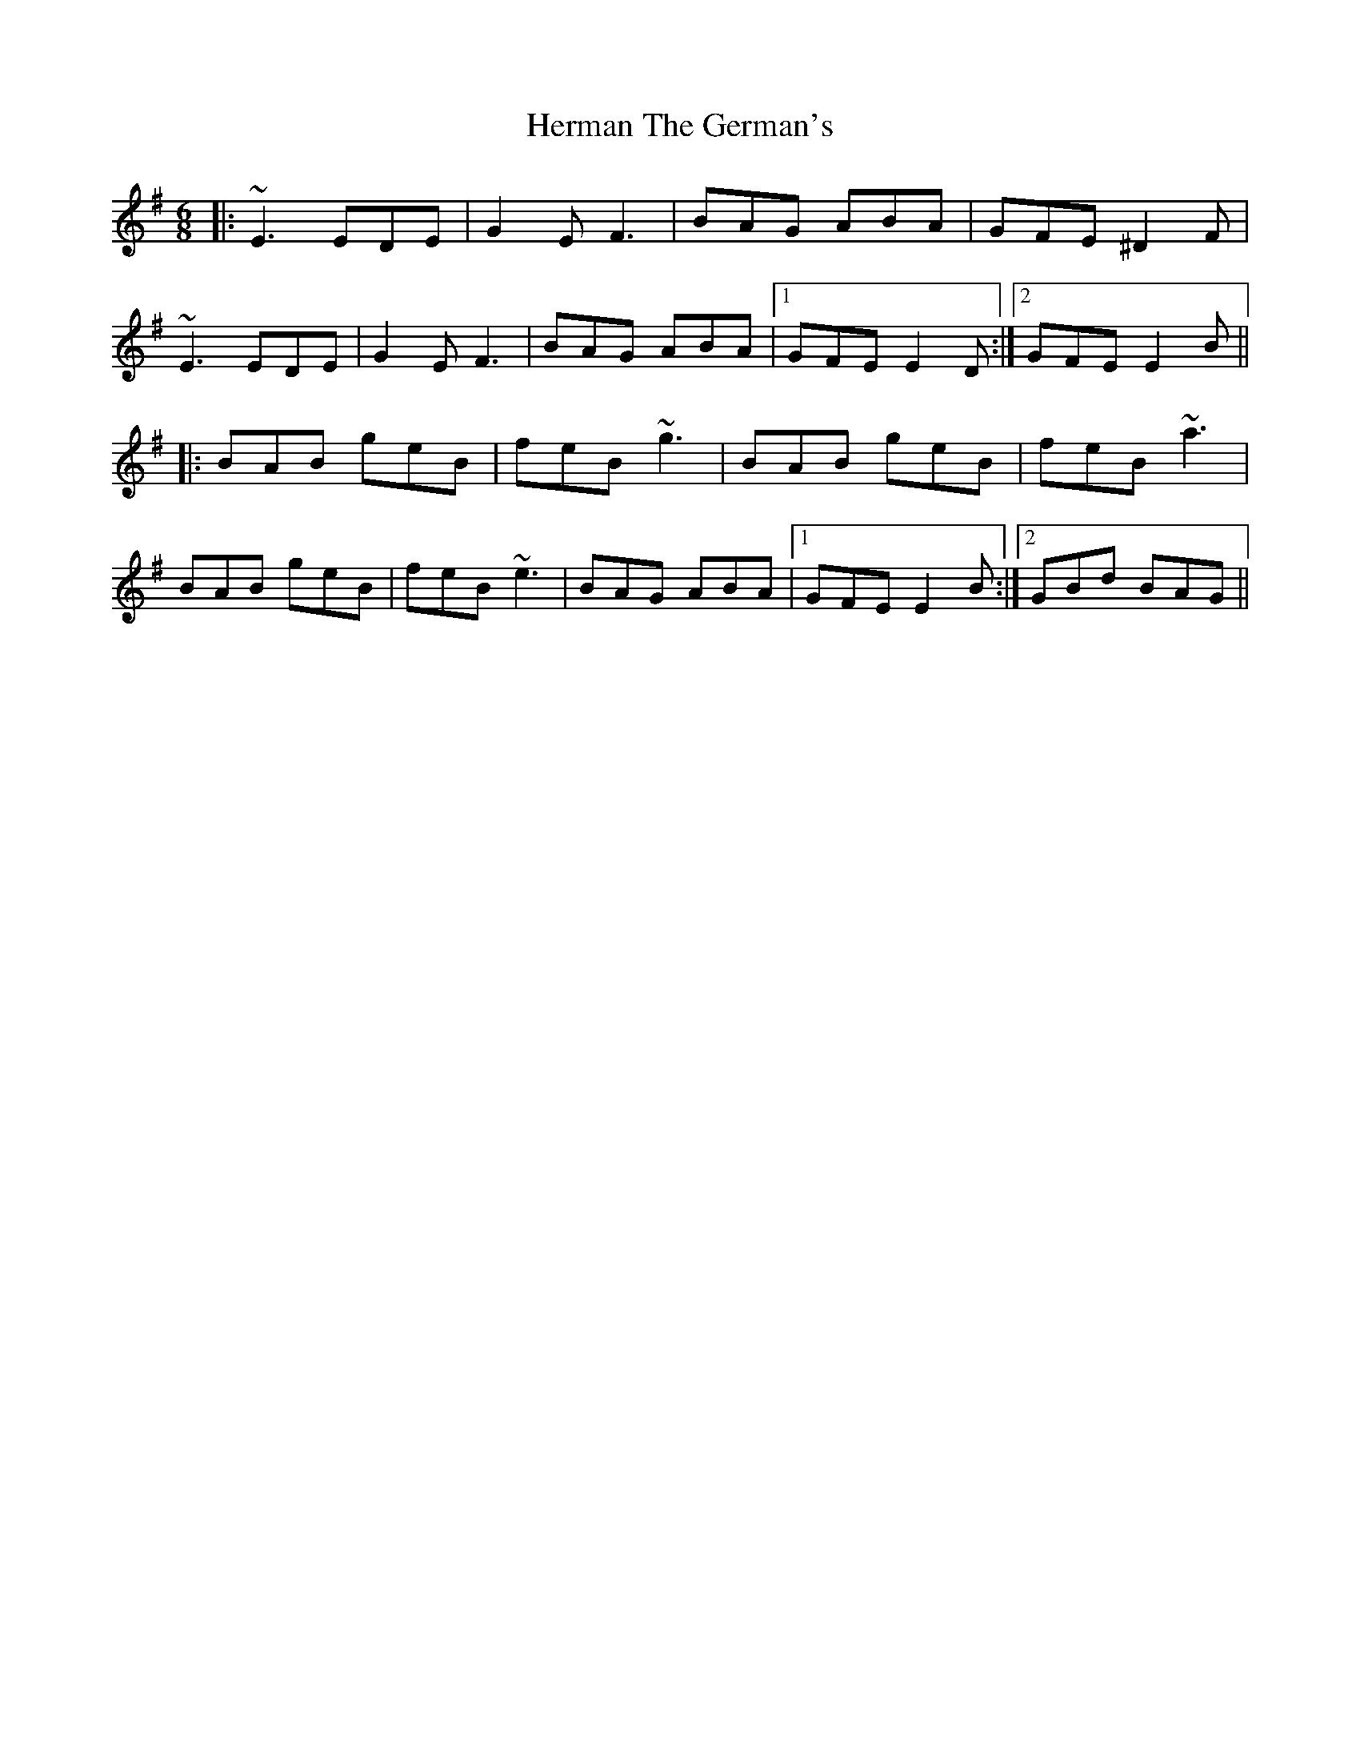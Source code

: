 X: 17276
T: Herman The German's
R: jig
M: 6/8
K: Eminor
|:~E3 EDE|G2E F3|BAG ABA|GFE ^D2F|
~E3 EDE|G2E F3|BAG ABA|1 GFE E2D:|2 GFE E2B||
|:BAB geB|feB ~g3|BAB geB|feB ~a3|
BAB geB|feB ~e3|BAG ABA|1 GFE E2B:|2 GBd BAG||

